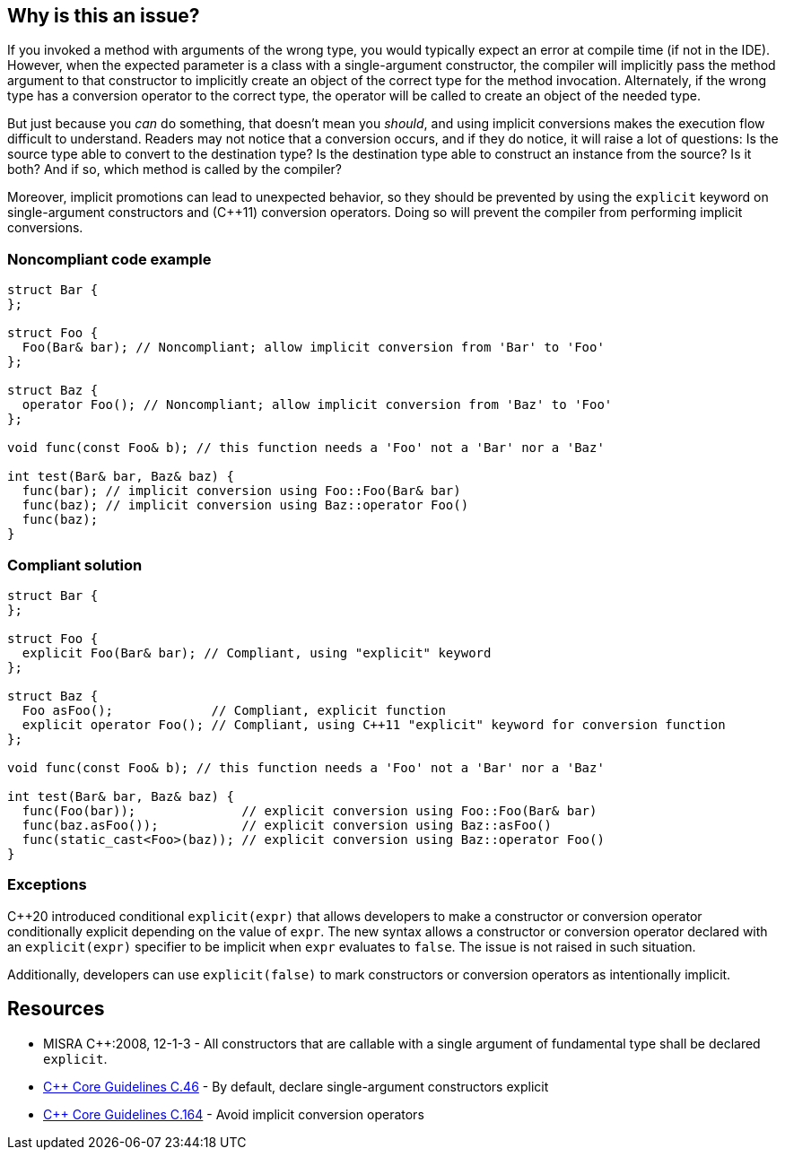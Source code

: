 == Why is this an issue?

If you invoked a method with arguments of the wrong type, you would typically expect an error at compile time (if not in the IDE). However, when the expected parameter is a class with a single-argument constructor, the compiler will implicitly pass the method argument to that constructor to implicitly create an object of the correct type for the method invocation. Alternately, if the wrong type has a conversion operator to the correct type, the operator will be called to create an object of the needed type.


But just because you _can_ do something, that doesn't mean you _should_, and using implicit conversions makes the execution flow difficult to understand. Readers may not notice that a conversion occurs, and if they do notice, it will raise a lot of questions: Is the source type able to convert to the destination type? Is the destination type able to construct an instance from the source? Is it both? And if so, which method is called by the compiler? 


Moreover, implicit promotions can lead to unexpected behavior, so they should be prevented by using the ``++explicit++`` keyword on single-argument constructors and ({cpp}11) conversion operators. Doing so will prevent the compiler from performing implicit conversions.


=== Noncompliant code example

[source,cpp]
----
struct Bar {
};

struct Foo {
  Foo(Bar& bar); // Noncompliant; allow implicit conversion from 'Bar' to 'Foo'
};

struct Baz {
  operator Foo(); // Noncompliant; allow implicit conversion from 'Baz' to 'Foo'
};

void func(const Foo& b); // this function needs a 'Foo' not a 'Bar' nor a 'Baz'

int test(Bar& bar, Baz& baz) {
  func(bar); // implicit conversion using Foo::Foo(Bar& bar)
  func(baz); // implicit conversion using Baz::operator Foo()
  func(baz);
}
----


=== Compliant solution

[source,cpp]
----
struct Bar {
};

struct Foo {
  explicit Foo(Bar& bar); // Compliant, using "explicit" keyword
};

struct Baz {
  Foo asFoo();             // Compliant, explicit function
  explicit operator Foo(); // Compliant, using C++11 "explicit" keyword for conversion function
};

void func(const Foo& b); // this function needs a 'Foo' not a 'Bar' nor a 'Baz'

int test(Bar& bar, Baz& baz) {
  func(Foo(bar));              // explicit conversion using Foo::Foo(Bar& bar)
  func(baz.asFoo());           // explicit conversion using Baz::asFoo()
  func(static_cast<Foo>(baz)); // explicit conversion using Baz::operator Foo()
}
----

=== Exceptions

{cpp}20 introduced conditional `explicit(expr)` that allows developers to make a constructor or conversion operator conditionally explicit depending on the value of `expr`.
The new syntax allows a constructor or conversion operator declared with an `explicit(expr)` specifier to be implicit when `expr` evaluates to `false`.
The issue is not raised in such situation.

Additionally, developers can use `explicit(false)` to mark constructors or conversion operators as intentionally implicit.

== Resources

* MISRA {cpp}:2008, 12-1-3 - All constructors that are callable with a single argument of fundamental type shall be declared ``++explicit++``.
* https://github.com/isocpp/CppCoreGuidelines/blob/e49158a/CppCoreGuidelines.md#c46-by-default-declare-single-argument-constructors-explicit[{cpp} Core Guidelines C.46] - By default, declare single-argument constructors explicit
* https://github.com/isocpp/CppCoreGuidelines/blob/e49158a/CppCoreGuidelines.md#c164-avoid-implicit-conversion-operators[{cpp} Core Guidelines C.164] - Avoid implicit conversion operators



ifdef::env-github,rspecator-view[]

'''
== Implementation Specification
(visible only on this page)

=== Message

* Add the "explicit" keyword to this constructor.
* Replace this conversion operator with a function or ({cpp}11) add the "explicit" keyword.


=== Highlighting

constructor or conversion operator id


'''
== Comments And Links
(visible only on this page)

=== is duplicated by: S1021

endif::env-github,rspecator-view[]
